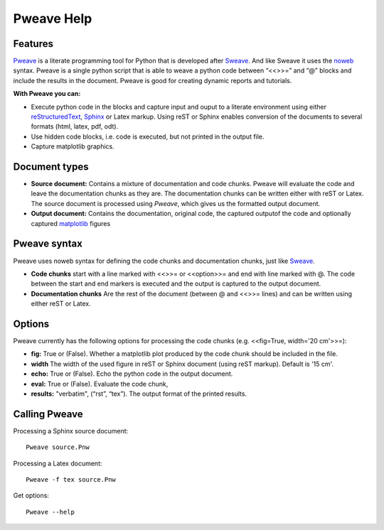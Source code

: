 
Pweave Help
===============

.. index:: features

Features
______________________

`Pweave <http://mpastell.com/pweave>`_ is a literate programming tool for Python that is developed
after `Sweave <http://www.stat.uni-muenchen.de/~leisch/Sweave/>`_. And
like Sweave it uses the `noweb <http://www.cs.tufts.edu/~nr/noweb/>`_
syntax. Pweave is a single python script that is able to weave a
python code between “<<>>=” and “@” blocks and include the results in
the document. Pweave is good for creating dynamic reports and
tutorials. 

**With Pweave you can:**

* Execute python code in the blocks and capture input and ouput to a literate environment using  either `reStructuredText <http://docutils.sourceforge.net/rst.html>`_, `Sphinx <http://sphinx.pocoo.org>`_ or Latex markup. Using reST or Sphinx enables conversion of the documents to several formats (html, latex, pdf, odt).
* Use hidden code blocks, i.e. code is executed, but not printed in the output file.
* Capture matplotlib graphics.

.. index:: source document, output document

Document types
________________

* **Source document:** Contains a mixture of documentation and code chunks. Pweave will evaluate the code and leave the documentation chunks as they are. The documentation chunks can be written either with reST or Latex. The source document is processed using *Pweave*, which gives us the formatted output document.

* **Output document:** Contains the documentation, original code, the captured outputof the code and optionally captured `matplotlib <http://matplotlib.sourceforge.net/>`_ figures   

.. index::  syntax, code chunk, documentation chunk

Pweave syntax
_____________
Pweave uses noweb syntax for defining the code chunks and documentation chunks, just like `Sweave <http://www.stat.uni-muenchen.de/~leisch/Sweave/>`_. 

* **Code chunks** start with a line marked with <<>>= or <<option>>= and end with line marked with @. The code between the start and end markers is executed and the output is captured to the output document.

* **Documentation chunks** Are the rest of the document (between @ and <<>>= lines) and can be written using either reST or Latex.

.. index:: options, figures

Options
_______
Pweave currently has the following options for processing the code chunks (e.g. <<fig=True, width='20 cm'>>=):

* **fig:** True or (False). Whether a matplotlib plot produced by the code chunk should be included in the file.
* **width** The width of the used figure in reST or Sphinx document (using reST markup). Default is '15 cm'. 
* **echo:** True or (False). Echo the python code in the output document.
* **eval:** True or (False). Evaluate the code chunk,
* **results:** "verbatim", (“rst”, “tex”). The output format of the printed results.

Calling Pweave
_______________

Processing a Sphinx source document:

::

  Pweave source.Pnw

Processing a Latex document:

:: 

  Pweave -f tex source.Pnw

Get options:

::

  Pweave --help

